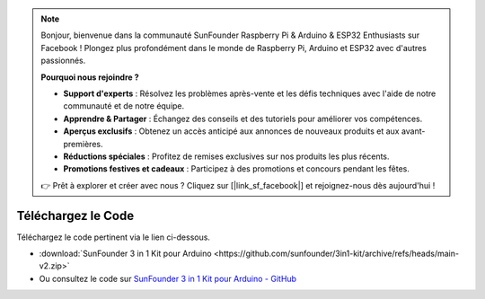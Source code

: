 .. note:: 

    Bonjour, bienvenue dans la communauté SunFounder Raspberry Pi & Arduino & ESP32 Enthusiasts sur Facebook ! Plongez plus profondément dans le monde de Raspberry Pi, Arduino et ESP32 avec d'autres passionnés.

    **Pourquoi nous rejoindre ?**

    - **Support d'experts** : Résolvez les problèmes après-vente et les défis techniques avec l'aide de notre communauté et de notre équipe.
    - **Apprendre & Partager** : Échangez des conseils et des tutoriels pour améliorer vos compétences.
    - **Aperçus exclusifs** : Obtenez un accès anticipé aux annonces de nouveaux produits et aux avant-premières.
    - **Réductions spéciales** : Profitez de remises exclusives sur nos produits les plus récents.
    - **Promotions festives et cadeaux** : Participez à des promotions et concours pendant les fêtes.

    👉 Prêt à explorer et créer avec nous ? Cliquez sur [|link_sf_facebook|] et rejoignez-nous dès aujourd'hui !

Téléchargez le Code
========================

Téléchargez le code pertinent via le lien ci-dessous.

* :download:`SunFounder 3 in 1 Kit pour Arduino <https://github.com/sunfounder/3in1-kit/archive/refs/heads/main-v2.zip>`

* Ou consultez le code sur `SunFounder 3 in 1 Kit pour Arduino - GitHub <https://github.com/sunfounder/3in1-kit/tree/main-v2>`_
